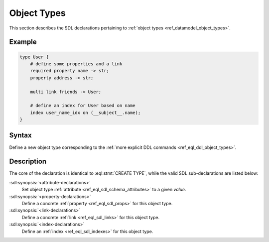 .. _ref_eql_sdl_object_types:

============
Object Types
============

This section describes the SDL declarations pertaining to
:ref:`object types <ref_datamodel_object_types>`.


Example
-------

.. code-block:: sdl

    type User {
        # define some properties and a link
        required property name -> str;
        property address -> str;

        multi link friends -> User;

        # define an index for User based on name
        index user_name_idx on (__subject__.name);
    }


Syntax
------

Define a new object type corresponding to the :ref:`more explicit DDL
commands <ref_eql_ddl_object_types>`.

.. sdl:synopsis::

    [abstract] type <TypeName> [extending <supertype> [, ...] ]
    [ "{"
        [ <attribute-declarations> ]
        [ <property-declarations> ]
        [ <link-declarations> ]
        [ <index-declarations> ]
        ...
      "}" ]

Description
-----------

The core of the declaration is identical to :eql:stmt:`CREATE TYPE`,
while the valid SDL sub-declarations are listed below:

:sdl:synopsis:`<attribute-declarations>`
    Set object type :ref:`attribute <ref_eql_sdl_schema_attributes>`
    to a given *value*.

:sdl:synopsis:`<property-declarations>`
    Define a concrete :ref:`property <ref_eql_sdl_props>` for this object type.

:sdl:synopsis:`<link-declarations>`
    Define a concrete :ref:`link <ref_eql_sdl_links>` for this object type.

:sdl:synopsis:`<index-declarations>`
    Define an :ref:`index <ref_eql_sdl_indexes>` for this object type.
